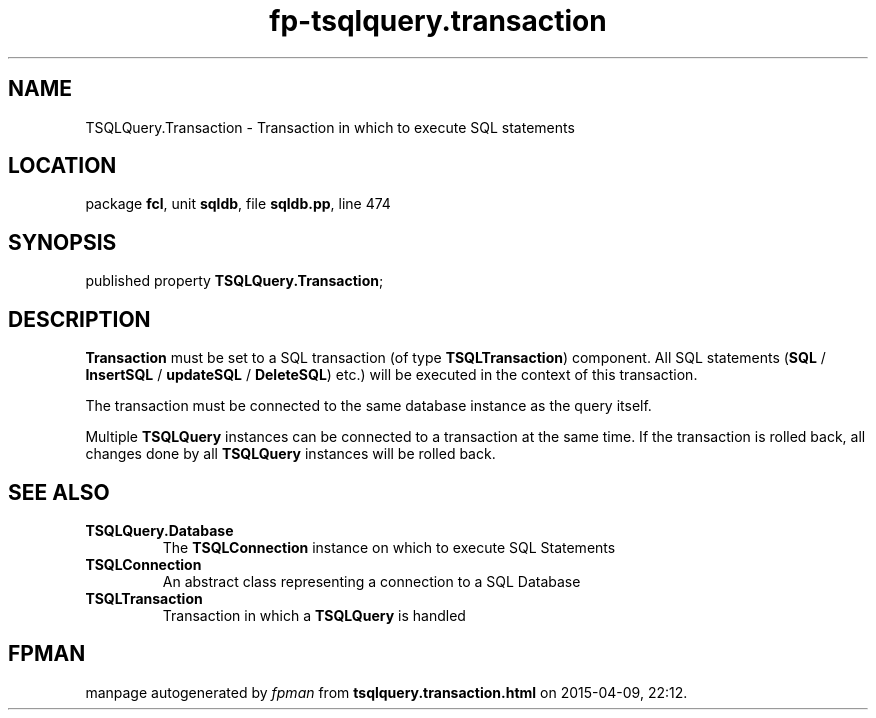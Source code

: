 .\" file autogenerated by fpman
.TH "fp-tsqlquery.transaction" 3 "2014-03-14" "fpman" "Free Pascal Programmer's Manual"
.SH NAME
TSQLQuery.Transaction - Transaction in which to execute SQL statements
.SH LOCATION
package \fBfcl\fR, unit \fBsqldb\fR, file \fBsqldb.pp\fR, line 474
.SH SYNOPSIS
published property  \fBTSQLQuery.Transaction\fR;
.SH DESCRIPTION
\fBTransaction\fR must be set to a SQL transaction (of type \fBTSQLTransaction\fR) component. All SQL statements (\fBSQL\fR / \fBInsertSQL\fR / \fBupdateSQL\fR / \fBDeleteSQL\fR) etc.) will be executed in the context of this transaction.

The transaction must be connected to the same database instance as the query itself.

Multiple \fBTSQLQuery\fR instances can be connected to a transaction at the same time. If the transaction is rolled back, all changes done by all \fBTSQLQuery\fR instances will be rolled back.


.SH SEE ALSO
.TP
.B TSQLQuery.Database
The \fBTSQLConnection\fR instance on which to execute SQL Statements
.TP
.B TSQLConnection
An abstract class representing a connection to a SQL Database
.TP
.B TSQLTransaction
Transaction in which a \fBTSQLQuery\fR is handled

.SH FPMAN
manpage autogenerated by \fIfpman\fR from \fBtsqlquery.transaction.html\fR on 2015-04-09, 22:12.

